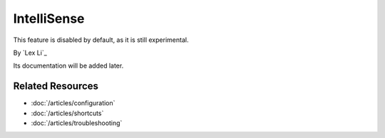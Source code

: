 IntelliSense
============
This feature is disabled by default, as it is still experimental.

By `Lex Li`_

Its documentation will be added later.

Related Resources
-----------------

- :doc:`/articles/configuration`
- :doc:`/articles/shortcuts`
- :doc:`/articles/troubleshooting`
